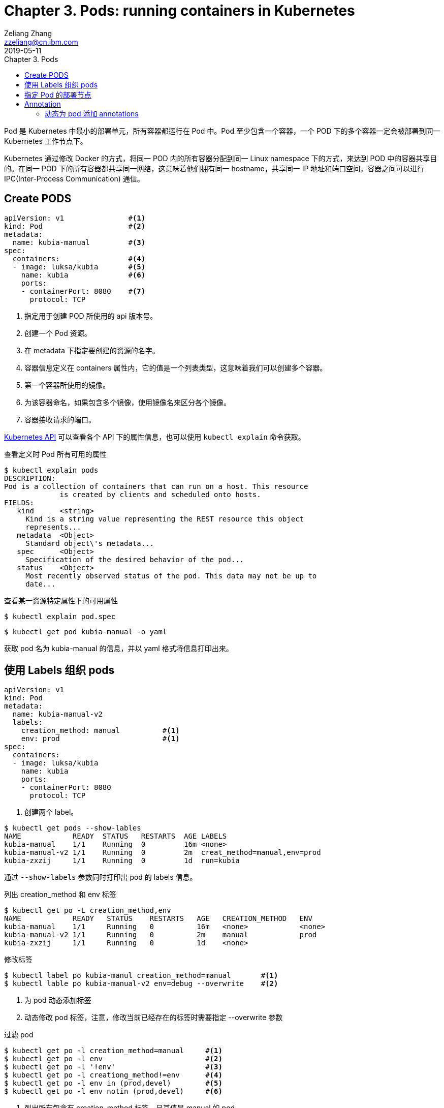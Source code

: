 = Chapter 3. Pods: running containers in Kubernetes
Zeliang Zhang <zzeliang@cn.ibm.com>
2019-05-11
:appversion: 1.0.0
:source-highlighter: prettify
:icons: font
:stylesdir: ./styles
:imagesdir: ./images
:toc: left
:toc-title: Chapter 3. Pods
:toclevels: 4

Pod 是 Kubernetes 中最小的部署单元，所有容器都运行在 Pod 中。Pod 至少包含一个容器，一个 POD 下的多个容器一定会被部署到同一 Kubernetes 工作节点下。

Kubernetes 通过修改 Docker 的方式，将同一 POD 内的所有容器分配到同一 Linux namespace 下的方式，来达到 POD 中的容器共享目的。在同一 POD 下的所有容器都共享同一网络，这意味着他们拥有同一 hostname，共享同一 IP 地址和端口空间，容器之间可以进行 IPC(Inter-Process Communication) 通信。

== Create PODS

[source, yaml]
----
apiVersion: v1               #<1>
kind: Pod                    #<2>
metadata:
  name: kubia-manual         #<3>
spec:
  containers:                #<4>
  - image: luksa/kubia       #<5>
    name: kubia              #<6>
    ports:
    - containerPort: 8080    #<7>
      protocol: TCP
----
<1> 指定用于创建 POD 所使用的 api 版本号。
<2> 创建一个 Pod 资源。
<3> 在 metadata 下指定要创建的资源的名字。
<4> 容器信息定义在 containers 属性内，它的值是一个列表类型，这意味着我们可以创建多个容器。
<5> 第一个容器所使用的镜像。
<6> 为该容器命名，如果包含多个镜像，使用镜像名来区分各个镜像。
<7> 容器接收请求的端口。

http://kubernetes.io/docs/api[Kubernetes API] 可以查看各个 API 下的属性信息，也可以使用 `kubectl explain` 命令获取。

.查看定义时 Pod 所有可用的属性
[source, shell]
----
$ kubectl explain pods
DESCRIPTION:
Pod is a collection of containers that can run on a host. This resource
             is created by clients and scheduled onto hosts.
FIELDS:
   kind      <string>
     Kind is a string value representing the REST resource this object
     represents...
   metadata  <Object>
     Standard object\'s metadata...
   spec      <Object>
     Specification of the desired behavior of the pod...
   status    <Object>
     Most recently observed status of the pod. This data may not be up to
     date...
----

.查看某一资源特定属性下的可用属性
[source, shell]
----
$ kubectl explain pod.spec
----

[source, shell]
----
$ kubectl get pod kubia-manual -o yaml
----

获取 pod 名为 kubia-manual 的信息，并以 yaml 格式将信息打印出来。

== 使用 Labels 组织 pods
[source, shell]
----
apiVersion: v1
kind: Pod
metadata:
  name: kubia-manual-v2
  labels:
    creation_method: manual          #<1>
    env: prod                        #<1>
spec:
  containers:
  - image: luksa/kubia
    name: kubia
    ports:
    - containerPort: 8080
      protocol: TCP
----
<1> 创建两个 label。

[source, shell]
----
$ kubectl get pods --show-lables
NAME            READY  STATUS   RESTARTS  AGE LABELS
kubia-manual    1/1    Running  0         16m <none>
kubia-manual-v2 1/1    Running  0         2m  creat_method=manual,env=prod
kubia-zxzij     1/1    Running  0         1d  run=kubia
----

通过 `--show-labels` 参数同时打印出 pod 的 labels 信息。

.列出 creation_method 和 env 标签
[source, shell]
----
$ kubectl get po -L creation_method,env
NAME            READY   STATUS    RESTARTS   AGE   CREATION_METHOD   ENV
kubia-manual    1/1     Running   0          16m   <none>            <none>
kubia-manual-v2 1/1     Running   0          2m    manual            prod
kubia-zxzij     1/1     Running   0          1d    <none>
----

.修改标签
[source, shell]
----
$ kubectl label po kubia-manul creation_method=manual       #<1>
$ kubectl lable po kubia-manual-v2 env=debug --overwrite    #<2>
----
<1> 为 pod 动态添加标签
<2> 动态修改 pod 标签，注意，修改当前已经存在的标签时需要指定 --overwrite 参数

.过滤 pod
[source, shell]
----
$ kubectl get po -l creation_method=manual     #<1>
$ kubectl get po -l env                        #<2>
$ kubectl get po -l '!env'                     #<3>
$ kubectl get po -l creationg_method!=env      #<4>
$ kubectl get po -l env in (prod,devel)        #<5>
$ kubectl get po -l env notin (prod,devel)     #<6>
----
<1> 列出所有包含有 creation_method 标签，且其值是 manual 的 pod。
<2> 列出所有包含有 env 标签的 pod。
<3> 不包含 env 标签的 pod，注意使用单引号来禁止 shell 对 ! 进行特殊操作。
<4> 包含有 creation_method 标签，且其值不等于 env 的pod。
<5> 所有包含 env 标签，且其值为 prod 或 devel 的 pod。
<6> 所有包含 env 标签，且其值既不是 prod，也不是 devel 的 pod。

== 指定 Pod 的部署节点
Labels 可以被应用到任何 Kubernetes 资源上，包括工作节点 nodes。可以为不同节点设定不同的标签，在部署 Pod 时通过使用这些标签，将特定 Pod 部署到特定的工作节点上。

[source, shell]
----
$ kubectl lable node node1 gpu=true
----

.为 pod 指定要部署到的节点
[source, yaml]
----
apiVersion: v1
kind: Pod
metadata:
  name: kubia-gpu
spec:
  nodeSelector:               #<1>
    gpu: "true"               #<1>
  containers:
  - image: luksa/kubia
    name: kubia
----
<1> 将 pod 部署到设定了 gpu=true 标签的节点上。

Kubernetes 会自动为每个 pod 设定一个名字为 `kubernetes.io/hostname` 的标签，其值为当前 node 的 hostname，利用该标签可以将 pod 部署到某个明确的节点上。但这样做的后果是，一旦节点下线，pod 将无法为创建，因此最好使用标签自定义一组特殊节点做部署。

== Annotation
与标签类似，annotation 也是由一组键值对构成，但并没有提供类似标签那样的选择器。

Kubernetes 在引入新功能时经常会用到 annotation。通常，还处在 alpha 和 beta 版本中的新功能不会在 API 中引入新字段，而是通过在 annotaions 中指定来使用新功能，而一旦该功能稳定后，就会在 API 中添加对应的字段，此时将会废除 annotations 中的字段。

=== 动态为 pod 添加 annotations

[source, shell]
----
$ kubectl annotate pod kubia-manual mycompany.com/someannotation='{"foo": "bar"}' #<1>
----
<1> 动态添加 annotation，且值为 JSON 对象，注意这里使用的键名，这样写可以尽量避免 key 被其它工具重写。
